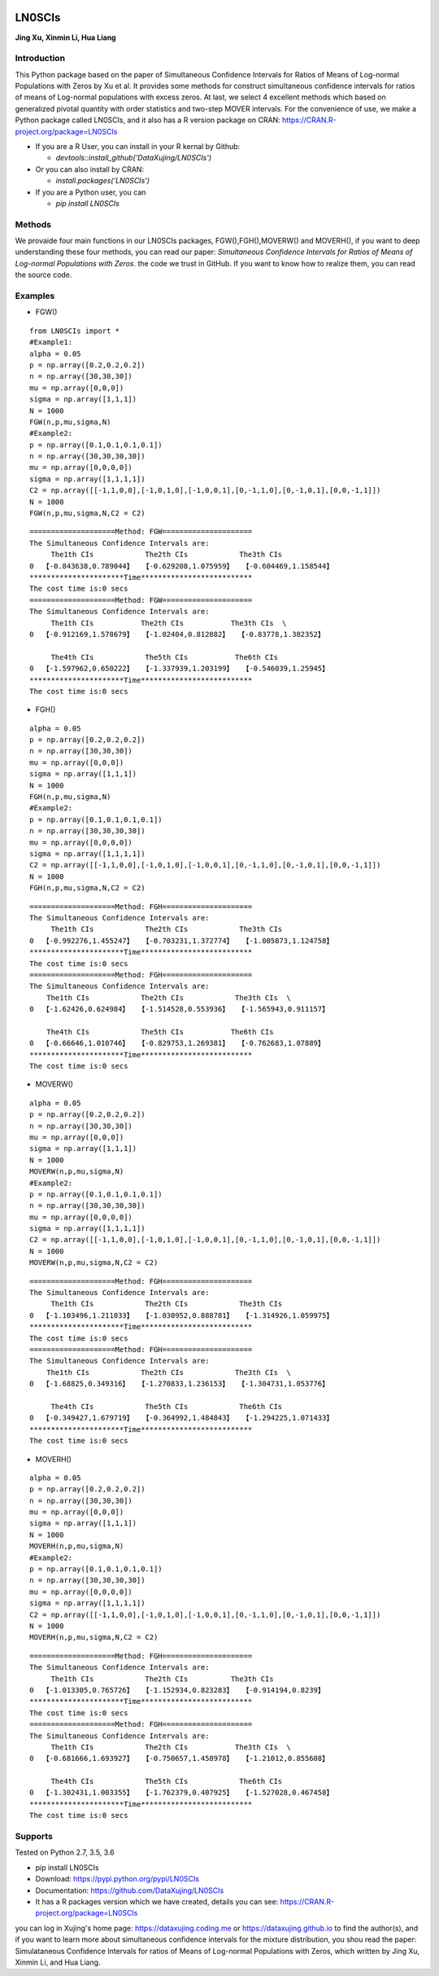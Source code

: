 
.. image:: https://img.shields.io/github/forks/badges/shields.svg?style=social&label=Fork   
    :target: https://github.com/DataXujing/LN0SCIs/

.. image:: https://img.shields.io/pypi/pyversions/Django.svg   
	:target: https://pypi.python.org/pypi/LN0SCIs

.. image:: https://img.shields.io/cran/v/devtools.svg   
	:target: https://CRAN.R-project.org/package=LN0SCIs

.. image:: https://img.shields.io/pypi/v/nine.svg   
	:target: https://pypi.python.org/pypi/LN0SCIs

.. image:: https://github.com/DataXujing/LN0SCIs/raw/master/pic/log.png
    :align: right

LN0SCIs
===============

**Jing Xu, Xinmin Li, Hua Liang**



Introduction
---------------

This Python package based on the paper of Simultaneous Confidence Intervals for Ratios of Means of Log-normal Populations with Zeros by Xu et al. It provides some methods for construct simultaneous confidence intervals for ratios of means of Log-normal populations with excess zeros. At last, we select 4 excellent methods which based on generalized pivotal quantity with order statistics and two-step MOVER intervals. For the convenience of use, we make a Python package called LN0SCIs, and it also has a R version package on CRAN: https://CRAN.R-project.org/package=LN0SCIs

+ If you are a R User, you can install in your R kernal by Github:

  - `devtools::install_github('DataXujing/LN0SCIs')`

+ Or you can also install by CRAN:

  - `install.packages('LN0SCIs')`

+ If you are a Python user, you can 

  - `pip install LN0SCIs`



Methods
------------

We provaide four main functions in our LN0SCIs packages, FGW(),FGH(),MOVERW() and MOVERH(), if you want to deep understanding these four methods, you can read our paper: *Simultaneous Confidence Intervals for Ratios of Means of Log-normal Populations with Zeros*. the code we trust in GitHub. If you want to know how to realize them, you can read the source code.


Examples
---------

+ FGW()

::


	from LN0SCIs import *
	#Example1:
	alpha = 0.05
	p = np.array([0.2,0.2,0.2])
	n = np.array([30,30,30])
	mu = np.array([0,0,0])
	sigma = np.array([1,1,1])
	N = 1000
	FGW(n,p,mu,sigma,N)
	#Example2:
	p = np.array([0.1,0.1,0.1,0.1])
	n = np.array([30,30,30,30])
	mu = np.array([0,0,0,0])
	sigma = np.array([1,1,1,1])
	C2 = np.array([[-1,1,0,0],[-1,0,1,0],[-1,0,0,1],[0,-1,1,0],[0,-1,0,1],[0,0,-1,1]])
	N = 1000
	FGW(n,p,mu,sigma,N,C2 = C2)

  
::

	====================Method: FGW=====================
	The Simultaneous Confidence Intervals are:          
             The1th CIs            The2th CIs            The3th CIs
	0  【-0.843638,0.789044】  【-0.629208,1.075959】  【-0.604469,1.158544】
	**********************Time**************************
	The cost time is:0 secs
	====================Method: FGW=====================
	The Simultaneous Confidence Intervals are:          
             The1th CIs           The2th CIs           The3th CIs  \
	0  【-0.912169,1.578679】  【-1.02404,0.812882】  【-0.83778,1.382352】   

             The4th CIs            The5th CIs           The6th CIs  
	0  【-1.597962,0.650222】  【-1.337939,1.203199】  【-0.546039,1.25945】  
	**********************Time**************************
	The cost time is:0 secs


+ FGH()

::

	alpha = 0.05
	p = np.array([0.2,0.2,0.2])
	n = np.array([30,30,30])
	mu = np.array([0,0,0])
	sigma = np.array([1,1,1])
	N = 1000
	FGH(n,p,mu,sigma,N)
	#Example2:
	p = np.array([0.1,0.1,0.1,0.1])
	n = np.array([30,30,30,30])
	mu = np.array([0,0,0,0])
	sigma = np.array([1,1,1,1])
	C2 = np.array([[-1,1,0,0],[-1,0,1,0],[-1,0,0,1],[0,-1,1,0],[0,-1,0,1],[0,0,-1,1]])
	N = 1000
	FGH(n,p,mu,sigma,N,C2 = C2)

::

	====================Method: FGH=====================
	The Simultaneous Confidence Intervals are:          
             The1th CIs            The2th CIs            The3th CIs
	0  【-0.992276,1.455247】  【-0.703231,1.372774】  【-1.005873,1.124758】
	**********************Time**************************
	The cost time is:0 secs
	====================Method: FGH=====================
	The Simultaneous Confidence Intervals are:          
            The1th CIs            The2th CIs            The3th CIs  \
	0  【-1.62426,0.624984】  【-1.514528,0.553936】  【-1.565943,0.911157】   

            The4th CIs            The5th CIs           The6th CIs  
	0  【-0.66646,1.010746】  【-0.829753,1.269381】  【-0.762683,1.07889】  
	**********************Time**************************
	The cost time is:0 secs


+ MOVERW()


::


	alpha = 0.05
	p = np.array([0.2,0.2,0.2])
	n = np.array([30,30,30])
	mu = np.array([0,0,0])
	sigma = np.array([1,1,1])
	N = 1000
	MOVERW(n,p,mu,sigma,N)
	#Example2:
	p = np.array([0.1,0.1,0.1,0.1])
	n = np.array([30,30,30,30])
	mu = np.array([0,0,0,0])
	sigma = np.array([1,1,1,1])
	C2 = np.array([[-1,1,0,0],[-1,0,1,0],[-1,0,0,1],[0,-1,1,0],[0,-1,0,1],[0,0,-1,1]])
	N = 1000
	MOVERW(n,p,mu,sigma,N,C2 = C2)


::


	====================Method: FGH=====================
	The Simultaneous Confidence Intervals are:          
             The1th CIs            The2th CIs            The3th CIs
	0  【-1.103496,1.211033】  【-1.030952,0.888781】  【-1.314926,1.059975】
	**********************Time**************************
	The cost time is:0 secs
	====================Method: FGH=====================
	The Simultaneous Confidence Intervals are:          
            The1th CIs            The2th CIs            The3th CIs  \
	0  【-1.68825,0.349316】  【-1.270833,1.236153】  【-1.304731,1.053776】   

             The4th CIs            The5th CIs            The6th CIs  
	0  【-0.349427,1.679719】  【-0.364992,1.484843】  【-1.294225,1.071433】  
	**********************Time**************************
	The cost time is:0 secs


+ MOVERH()


::


	alpha = 0.05
	p = np.array([0.2,0.2,0.2])
	n = np.array([30,30,30])
	mu = np.array([0,0,0])
	sigma = np.array([1,1,1])
	N = 1000
	MOVERH(n,p,mu,sigma,N)
	#Example2:
	p = np.array([0.1,0.1,0.1,0.1])
	n = np.array([30,30,30,30])
	mu = np.array([0,0,0,0])
	sigma = np.array([1,1,1,1])
	C2 = np.array([[-1,1,0,0],[-1,0,1,0],[-1,0,0,1],[0,-1,1,0],[0,-1,0,1],[0,0,-1,1]])
	N = 1000
	MOVERH(n,p,mu,sigma,N,C2 = C2)


::

	====================Method: FGH=====================
	The Simultaneous Confidence Intervals are:          
             The1th CIs            The2th CIs          The3th CIs
	0  【-1.013305,0.765726】  【-1.152934,0.823283】  【-0.914194,0.8239】
	**********************Time**************************
	The cost time is:0 secs
	====================Method: FGH=====================
	The Simultaneous Confidence Intervals are:          
             The1th CIs            The2th CIs           The3th CIs  \
	0  【-0.681666,1.693927】  【-0.750657,1.458978】  【-1.21012,0.855608】   

             The4th CIs            The5th CIs            The6th CIs  
	0  【-1.302431,1.003355】  【-1.762379,0.407925】  【-1.527028,0.467458】  
	**********************Time**************************
	The cost time is:0 secs	





Supports
-----------

Tested on Python 2.7, 3.5, 3.6

* pip install LN0SCIs
* Download: https://pypi.python.org/pypi/LN0SCIs
* Documentation: https://github.com/DataXujing/LN0SCIs
* It has a R packages version which we have created, details you can see:  https://CRAN.R-project.org/package=LN0SCIs

you can log in Xujing's home page: https://dataxujing.coding.me or https://dataxujing.github.io to find the author(s), and if you want to learn more about simultaneous confidence intervals for the mixture distribution, you shou read the paper: Simulataneous Confidence Intervals for ratios of Means of Log-normal Populations with Zeros, which written by Jing Xu, Xinmin Li, and Hua Liang.

